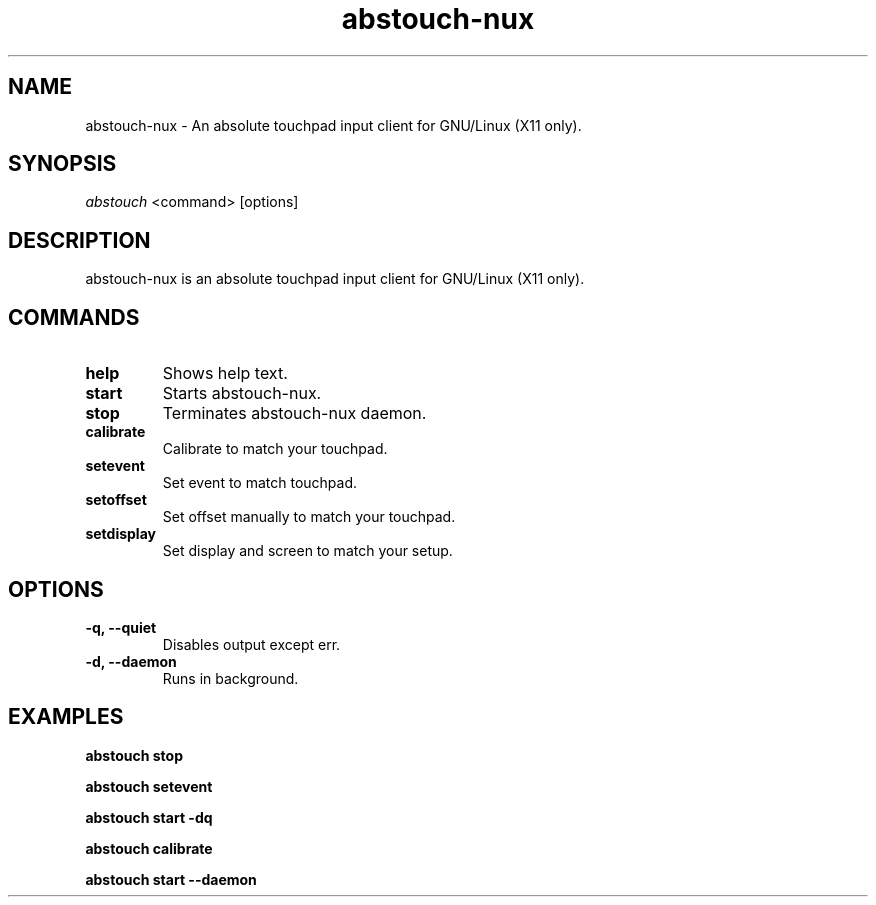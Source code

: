 '\ t
.TH "abstouch-nux" "1" "2020\-10\-07" "abstouch-nux" "abstouch-nux Manual"
.nh
.ad l
.SH NAME
abstouch-nux \- An absolute touchpad input client for GNU/Linux (X11 only).

.SH SYNOPSIS
\fIabstouch\fR <command> [options]

.SH DESCRIPTION
abstouch-nux is an absolute touchpad input client for GNU/Linux (X11 only).

.SH COMMANDS
.TP
.B help
Shows help text.

.TP
.B start
Starts abstouch-nux.

.TP
.B stop
Terminates abstouch-nux daemon.

.TP
.B calibrate
Calibrate to match your touchpad.

.TP
.B setevent
Set event to match touchpad.

.TP
.B setoffset
Set offset manually to match your touchpad.

.TP
.B setdisplay
Set display and screen to match your setup.

.SH OPTIONS
.TP
.B \-q, \-\-quiet
Disables output except err.

.TP
.B \-d, \-\-daemon
Runs in background.

.SH EXAMPLES
.B abstouch stop

.B abstouch setevent

.B abstouch start -dq

.B abstouch calibrate

.B abstouch start --daemon
